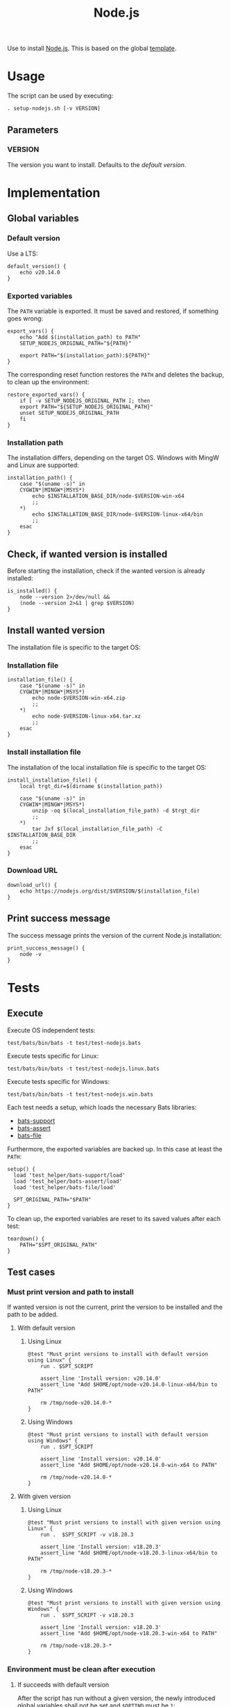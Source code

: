 #+title: Node.js
Use to install [[https://nodejs.org][Node.js]]. This is based on the global [[file:template.org][template]].

* Usage
The script can be used by executing:
#+begin_src :tangle no
  . setup-nodejs.sh [-v VERSION]
#+end_src

** Parameters
*** VERSION
The version you want to install. Defaults to the [[*Default version][default version]].

* Implementation
#+begin_src shell :tangle src/setup-nodejs.sh :mkdirp yes :noweb yes :shebang #!/bin/sh :tangle-mode '#o644 :exports none
  <<template.org:lib()>>

  <<default_version>>
  <<export_vars>>
  <<restore_exported_vars>>
  <<installation_path>>
  <<is_installed>>
  <<installation_file>>
  <<install_installation_file>>
  <<download_url>>
  <<print_success_message>>

  main ${@}
#+end_src

** Global variables
*** Default version
Use a LTS:
#+name: default_version
#+begin_src shell
  default_version() {
      echo v20.14.0
  }
#+end_src

*** Exported variables
The ~PATH~ variable is exported. It must be saved and restored, if something goes wrong:
#+name: export_vars
#+begin_src shell
  export_vars() {
      echo "Add $(installation_path) to PATH"
      SETUP_NODEJS_ORIGINAL_PATH="${PATH}"

      export PATH="$(installation_path):${PATH}"
  }
#+end_src

The corresponding reset function restores the ~PATH~ and deletes the backup, to clean up the environment:
#+name: restore_exported_vars
#+begin_src shell
  restore_exported_vars() {
      if [ -v SETUP_NODEJS_ORIGINAL_PATH ]; then
	  export PATH="${SETUP_NODEJS_ORIGINAL_PATH}"
	  unset SETUP_NODEJS_ORIGINAL_PATH
      fi
  }
#+end_src

*** Installation path
The installation differs, depending on the target OS. Windows with MingW and Linux are supported:
#+name: installation_path
#+begin_src shell
  installation_path() {
      case "$(uname -s)" in
	  CYGWIN*|MINGW*|MSYS*)
	      echo $INSTALLATION_BASE_DIR/node-$VERSION-win-x64
	      ;;
	  ,*)
	      echo $INSTALLATION_BASE_DIR/node-$VERSION-linux-x64/bin
	      ;;
      esac
  }
#+end_src

** Check, if wanted version is installed
Before starting the installation, check if the wanted version is already installed:
#+name: is_installed
#+begin_src shell
  is_installed() {
      node --version 2>/dev/null &&
	  (node --version 2>&1 | grep $VERSION)
  }
#+end_src

** Install wanted version
The installation file is specific to the target OS:

*** Installation file
#+name: installation_file
#+begin_src shell
  installation_file() {
      case "$(uname -s)" in
	  CYGWIN*|MINGW*|MSYS*)
	      echo node-$VERSION-win-x64.zip
	      ;;
	  ,*)
	      echo node-$VERSION-linux-x64.tar.xz
	      ;;
      esac
  }
#+end_src

*** Install installation file
The installation of the local installation file is specific to the target OS:
#+name: install_installation_file
#+begin_src shell
  install_installation_file() {
      local trgt_dir=$(dirname $(installation_path))

      case "$(uname -s)" in
	  CYGWIN*|MINGW*|MSYS*)
	      unzip -oq $(local_installation_file_path) -d $trgt_dir
	      ;;
	  ,*)
	      tar Jxf $(local_installation_file_path) -C $INSTALLATION_BASE_DIR
	      ;;
      esac
  }
#+end_src

*** Download URL
#+name: download_url
#+begin_src shell
  download_url() {
      echo https://nodejs.org/dist/$VERSION/$(installation_file)
  }
#+end_src

** Print success message
The success message prints the version of the current Node.js installation:
#+name: print_success_message
#+begin_src shell
  print_success_message() {
      node -v
  }
#+end_src

* Tests
** Execute
Execute OS independent tests:
#+begin_src shell
  test/bats/bin/bats -t test/test-nodejs.bats
#+end_src
#+begin_src bats :tangle test/test-nodejs.bats :mkdirp yes :noweb strip-export :shebang #!/usr/bin/env bats :tangle-mode '#o644 :exports none
  SPT_SCRIPT=src/setup-nodejs.sh

  <<setup>>
  <<teardown>>

  <<Environment must be clean after execution if succeeds with default version>>
  <<Environment must be clean after execution if succeeds with given version>>
  <<Environment must be clean after execution if installation fails>>
  <<Should only print success message if version is already installed>>
  <<Should not alter environment if installation fails>>
  <<Must print error message if remote installation file not found>>
  <<Should try download if local installation file not exists>>
  <<Should try download if remote installation file exists>>
#+end_src

Execute tests specific for Linux:
#+begin_src shell
  test/bats/bin/bats -t test/test-nodejs.linux.bats
#+end_src
#+begin_src bats :tangle test/test-nodejs.linux.bats :mkdirp yes :noweb strip-export :shebang #!/usr/bin/env bats :tangle-mode '#o644 :exports none
  SPT_SCRIPT=src/setup-nodejs.sh

  <<setup>>
  <<teardown>>

  <<Must print versions to install with default version using Linux>>
  <<Must print versions to install with given version using Linux>>
  <<Should export variables if succeeds with default version using Linux>>
  <<Should export variables if succeeds with given version using Linux>>
  <<Should not alter environment if version is already installed using Linux>>
  <<Must print success message if installation succeeds with default version using Linux>>
  <<Must print success message if installation succeeds with given version using Linux>>
  <<Should not try download if local installation file exists using Linux>>
#+end_src

Execute tests specific for Windows:
#+begin_src shell
  test/bats/bin/bats -t test/test-nodejs.win.bats
#+end_src
#+begin_src bats :tangle test/test-nodejs.win.bats :mkdirp yes :noweb strip-export :shebang #!/usr/bin/env bats :tangle-mode '#o644 :exports none
  SPT_SCRIPT=src/setup-nodejs.sh

  <<setup>>
  <<teardown>>

  <<Must print versions to install with default version using Windows>>
  <<Must print versions to install with given version using Windows>>
  <<Should export variables if succeeds with default version using Windows>>
  <<Should export variables if succeeds with given version using Windows>>
  <<Should not alter environment if version is already installed using Windows>>
  <<Must print success message if installation succeeds with default version using Windows>>
  <<Must print success message if installation succeeds with given version using Windows>>
  <<Should not try download if local installation file exists using Windows>>
#+end_src

Each test needs a setup, which loads the necessary Bats libraries:
- [[https://github.com/bats-core/bats-support][bats-support]]
- [[https://github.com/bats-core/bats-assert][bats-assert]]
- [[https://github.com/bats-core/bats-file][bats-file]]

Furthermore, the exported variables are backed up. In this case at least the ~PATH~:
#+name: setup
#+begin_src bats
  setup() {
    load 'test_helper/bats-support/load'
    load 'test_helper/bats-assert/load'
    load 'test_helper/bats-file/load'

    SPT_ORIGINAL_PATH="$PATH"
  }
#+end_src

To clean up, the exported variables are reset to its saved values after each test:
#+name: teardown
#+begin_src bats
  teardown() {
      PATH="$SPT_ORIGINAL_PATH"
  }
#+end_src

** Test cases

*** Must print version and path to install
If wanted version is not the current, print the version to be installed and the path to be added.
**** With default version
***** Using Linux
#+name: Must print versions to install with default version using Linux
#+begin_src bats
  @test "Must print versions to install with default version using Linux" {
      run . $SPT_SCRIPT

      assert_line 'Install version: v20.14.0'
      assert_line "Add $HOME/opt/node-v20.14.0-linux-x64/bin to PATH"

      rm /tmp/node-v20.14.0-*
  }
#+end_src

***** Using Windows
#+name: Must print versions to install with default version using Windows
#+begin_src bats
  @test "Must print versions to install with default version using Windows" {
      run . $SPT_SCRIPT

      assert_line 'Install version: v20.14.0'
      assert_line "Add $HOME/opt/node-v20.14.0-win-x64 to PATH"

      rm /tmp/node-v20.14.0-*
  }
#+end_src

**** With given version

***** Using Linux
#+name: Must print versions to install with given version using Linux
#+begin_src bats
  @test "Must print versions to install with given version using Linux" {
      run .  $SPT_SCRIPT -v v18.20.3

      assert_line 'Install version: v18.20.3'
      assert_line "Add $HOME/opt/node-v18.20.3-linux-x64/bin to PATH"

      rm /tmp/node-v18.20.3-*
  }
#+end_src

***** Using Windows
#+name: Must print versions to install with given version using Windows
#+begin_src bats
  @test "Must print versions to install with given version using Windows" {
      run .  $SPT_SCRIPT -v v18.20.3

      assert_line 'Install version: v18.20.3'
      assert_line "Add $HOME/opt/node-v18.20.3-win-x64 to PATH"

      rm /tmp/node-v18.20.3-*
  }
#+end_src

*** Environment must be clean after execution

**** If succeeds with default version
After the script has run without a given version, the newly introduced global variables shall not be set and ~$OPTIND~ must be ~1~:
#+name: Environment must be clean after execution if succeeds with default version
#+begin_src bats
  @test "Environment must be clean after execution if succeeds with default version" {
      . $SPT_SCRIPT

      assert_equal $OPTIND 1
      assert [ -z $INSTALLATION_BASE_DIR ]
      assert [ -z $VERSION ]

      rm /tmp/node-v20.14.0-*
  }
#+end_src

**** If succeeds with given version
After the script has run with a given version, the newly introduced global variables shall not be set and ~$OPTIND~ must be ~1~:
#+name: Environment must be clean after execution if succeeds with given version
#+begin_src bats
  @test "Environment must be clean after execution if succeeds with given version" {
      . $SPT_SCRIPT -v v18.20.3

      assert_equal $OPTIND 1
      assert [ -z $INSTALLATION_BASE_DIR ]
      assert [ -z $VERSION ]

      rm /tmp/node-v18.20.3-*
  }
#+end_src

**** If installation fails
After the script failed, the newly introduced global variables shall not be set and ~$OPTIND~ must be ~1~:
#+name: Environment must be clean after execution if installation fails
#+begin_src bats
  @test "Environment must be clean after execution if installation fails" {
      . $SPT_SCRIPT -v installation_fail || assert_equal $? 127

      assert_equal $OPTIND 1
      assert [ -z $INSTALLATION_BASE_DIR ]
      assert [ -z $VERSION ]
  }
#+end_src

*** Should export variables
The exported ~$PATH~ must be extended with the wanted version.

**** If succeeds with default version

***** Using Linux
#+name: Should export variables if succeeds with default version using Linux
#+begin_src bats
  @test "Should export variables if succeeds with default version using Linux" {
      . $SPT_SCRIPT

      assert_equal "$PATH" "$HOME/opt/node-v20.14.0-linux-x64/bin:$SPT_ORIGINAL_PATH"

      rm /tmp/node-v20.14.0-linux-x64.tar.xz
  }
#+end_src

***** Using Windows
#+name: Should export variables if succeeds with default version using Windows
#+begin_src bats
  @test "Should export variables if succeeds with default version using Windows" {
      . $SPT_SCRIPT

      assert_equal "$PATH" "$HOME/opt/node-v20.14.0-win-x64:$SPT_ORIGINAL_PATH"

      rm /tmp/node-v20.14.0-win-x64.zip
  }
#+end_src

**** If succeeds with given version

***** Using Linux
#+name: Should export variables if succeeds with given version using Linux
#+begin_src bats
  @test "Should export variables if succeeds with given version using Linux" {
      . $SPT_SCRIPT -v v18.20.3

      assert_equal "$PATH" "$HOME/opt/node-v18.20.3-linux-x64/bin:$SPT_ORIGINAL_PATH"

      rm /tmp/node-v18.20.3-linux-x64.tar.xz
  }
#+end_src

***** Using Windows
#+name: Should export variables if succeeds with given version using Windows
#+begin_src bats
  @test "Should export variables if succeeds with given version using Windows" {
      . $SPT_SCRIPT -v v18.20.3

      assert_equal "$PATH" "$HOME/opt/node-v18.20.3-win-x64:$SPT_ORIGINAL_PATH"

      rm /tmp/node-v18.20.3-win-x64.zip
  }
#+end_src

*** Should only print success message, if version is already installed
If the given (or default) version is already installed, only a success message should be shown:
#+name: Should only print success message if version is already installed
#+begin_src bats
  @test "Should only print success message if version is already installed" {
      . $SPT_SCRIPT
      rm /tmp/node-v20.14.0-*

      run . $SPT_SCRIPT

      refute_line -p "Add $HOME/opt/"
      refute_line -p 'Install version: '
      assert_line 'v20.14.0'

      assert_file_not_exists /tmp/node-v20.14.0-*
  }
#+end_src

*** Should not alter environment, if version is already installed
If the given (or default) version is already installed, the environment should not be altered:

**** Using Linux
#+name: Should not alter environment if version is already installed using Linux
#+begin_src bats
  @test "Should not alter environment if version is already installed using Linux" {
      . $SPT_SCRIPT
      assert_equal "$PATH" "$HOME/opt/node-v20.14.0-linux-x64/bin:$SPT_ORIGINAL_PATH"
      rm /tmp/node-v20.14.0-linux-x64.tar.xz

      . $SPT_SCRIPT

      assert_equal $OPTIND 1
      assert [ -z $INSTALLATION_BASE_DIR ]
      assert [ -z $VERSION ]
      assert_equal "$PATH" "$HOME/opt/node-v20.14.0-linux-x64/bin:$SPT_ORIGINAL_PATH"

      assert_file_not_exists /tmp/node-v20.14.0-linux-x64.tar.xz
  }
#+end_src

**** Using Windows
#+name: Should not alter environment if version is already installed using Windows
#+begin_src bats
  @test "Should not alter environment if version is already installed using Windows" {
      . $SPT_SCRIPT
      assert_equal "$PATH" "$HOME/opt/node-v20.14.0-win-x64:$SPT_ORIGINAL_PATH"
      rm /tmp/node-v20.14.0-win-x64.zip

      . $SPT_SCRIPT

      assert_equal $OPTIND 1
      assert [ -z $INSTALLATION_BASE_DIR ]
      assert [ -z $VERSION ]
      assert_equal "$PATH" "$HOME/opt/node-v20.14.0-win-x64:$SPT_ORIGINAL_PATH"

      assert_file_not_exists /tmp/node-v20.14.0-win-x64.zip
  }
#+end_src

*** Should not alter environment, if installation fails
After the script failed, the exported ~$PATH~ must not be altered:
#+name: Should not alter environment if installation fails
#+begin_src bats
  @test "Should not alter environment if installation fails" {
      . $SPT_SCRIPT -v installation_fail || assert_equal $? 127

      assert_equal "$PATH" "$SPT_ORIGINAL_PATH"
  }
#+end_src

*** Must print success message, if installation succeeds
If successful, a success message must be printed.

**** With default version

***** Using Linux
#+name: Must print success message if installation succeeds with default version using Linux
#+begin_src bats
  @test "Must print success message if installation succeeds with default version using Linux" {
      run . $SPT_SCRIPT

      assert_line 'v20.14.0'

      rm /tmp/node-v20.14.0-linux-x64.tar.xz
  }
#+end_src

***** Using Windows
#+name: Must print success message if installation succeeds with default version using Windows
#+begin_src bats
  @test "Must print success message if installation succeeds with default version using Windows" {
      run . $SPT_SCRIPT

      assert_line 'v20.14.0'

      rm /tmp/node-v20.14.0-win-x64.zip
  }
#+end_src

**** With given version

***** Using Linux
#+name: Must print success message if installation succeeds with given version using Linux
#+begin_src bats
  @test "Must print success message if installation succeeds with given version using Linux" {
      run . $SPT_SCRIPT -v v18.20.3

      assert_line 'v18.20.3'

      rm /tmp/node-v18.20.3-linux-x64.tar.xz
  }
#+end_src

***** Using Windows
#+name: Must print success message if installation succeeds with given version using Windows
#+begin_src bats
  @test "Must print success message if installation succeeds with given version using Windows" {
      run . $SPT_SCRIPT -v v18.20.3

      assert_line 'v18.20.3'

      rm /tmp/node-v18.20.3-win-x64.zip
  }
#+end_src

*** Must print error message, if remote installation file not found
#+name: Must print error message if remote installation file not found
#+begin_src bats
  @test "Must print error message if remote installation file not found" {
      run . $SPT_SCRIPT -v download_fail

      assert_line 'Install version: download_fail'
      assert_line -e 'Local installation file not found: /tmp/node-download_fail-.*\. Try, download new one'
      assert_line 'ERROR: No remote installation file found. Abort'
      assert_file_not_exists /tmp/node-download_fail-*
  }
#+end_src

*** Should try download

**** If local installation file not exists
#+name: Should try download if local installation file not exists
#+begin_src bats
  @test "Should try download if local installation file not exists" {
      run . $SPT_SCRIPT

      assert_line -e 'Local installation file not found: /tmp/node-v20\.14\.0-.*\. Try, download new one'
      assert_line 'Download installation file'

      rm /tmp/node-v20.14.0-*
  }
#+end_src

**** If remote installation file exists
#+name: Should try download if remote installation file exists
#+begin_src bats
  @test "Should try download if remote installation file exists" {
      run . $SPT_SCRIPT

      assert_line 'Download installation file'

      rm /tmp/node-v20.14.0-*
   }
#+end_src

*** Should not try download, if local installation file exists

**** Using Linux
#+name: Should not try download if local installation file exists using Linux
#+begin_src bats
  @test "Should not try download if local installation file exists using Linux" {
      touch /tmp/node-v20.14.0-linux-x64.tar.xz

      run . $SPT_SCRIPT

      refute_line 'Local installation file not found: /tmp/node-v20.14.0-linux-x64.tar.xz. Try, download new one'
      refute_line 'Download installation file'

      rm /tmp/node-v20.14.0-linux-x64.tar.xz
  }
#+end_src

**** Using Windows
#+name: Should not try download if local installation file exists using Windows
#+begin_src bats
  @test "Should not try download if local installation file exists using Windows" {
      touch /tmp/node-v20.14.0-win-x64.zip

      run . $SPT_SCRIPT

      refute_line 'Local installation file not found: /tmp/node-v20.14.0-win-x64.zip. Try, download new one'
      refute_line 'Download installation file'

      rm /tmp/node-v20.14.0-win-x64.zip
  }
#+end_src
